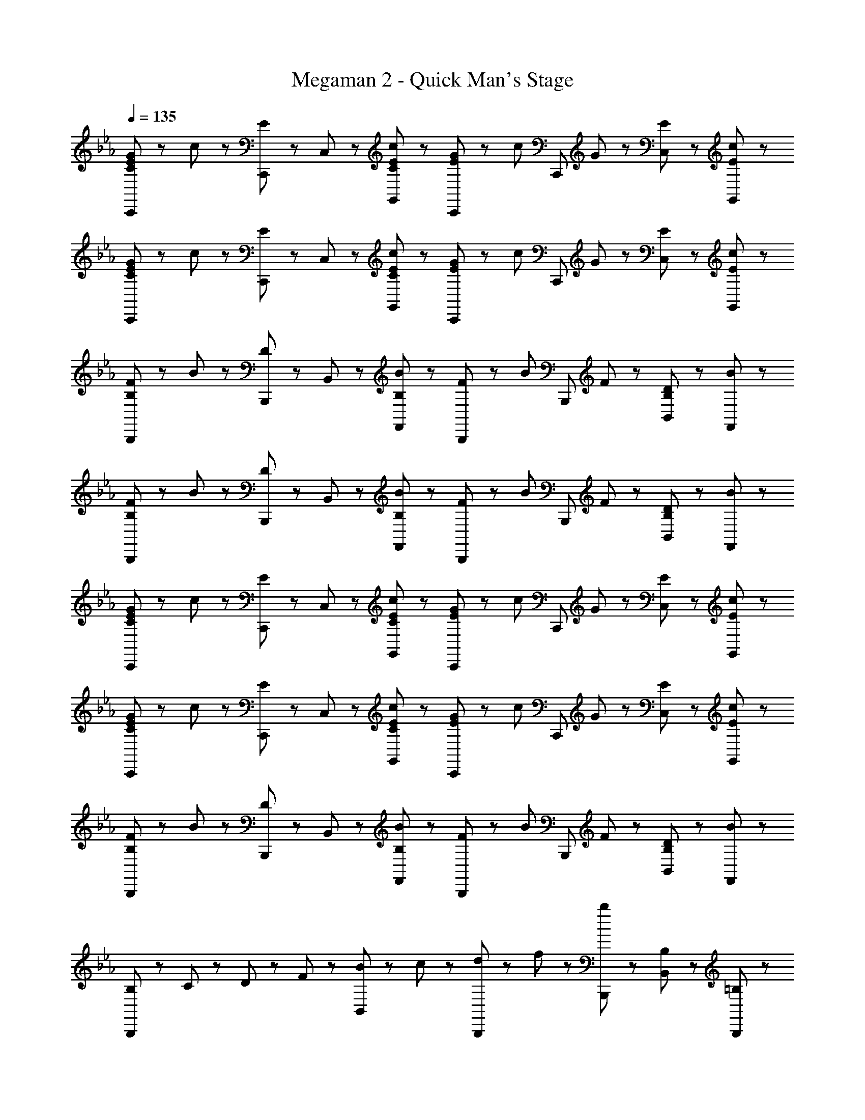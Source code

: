 X: 1
T: Megaman 2 - Quick Man's Stage
Z: ABC Generated by Starbound Composer
L: 1/8
Q: 1/4=135
K: Eb
[C47/48E47/48G47/48C,,71/48] z/48 c23/48 z/48 [C,,23/48E47/48] z/48 C,23/48 z/48 [C47/48E47/48c47/48G,,47/48] z/48 [E47/48G47/48C,,71/48] z/48 [c47/48z/2] [C,,47/48z/2] G23/48 z/48 [E47/48C,47/48] z/48 [E47/48c47/48G,,47/48] z/48 
[C47/48E47/48G47/48C,,71/48] z/48 c23/48 z/48 [C,,23/48E47/48] z/48 C,23/48 z/48 [C47/48E47/48c47/48G,,47/48] z/48 [E47/48G47/48C,,71/48] z/48 [c47/48z/2] [C,,47/48z/2] G23/48 z/48 [E47/48C,47/48] z/48 [E47/48c47/48G,,47/48] z/48 
[B,47/48F47/48B,,,71/48] z/48 B23/48 z/48 [B,,,23/48D47/48] z/48 B,,23/48 z/48 [B,47/48B47/48F,,47/48] z/48 [F47/48B,,,71/48] z/48 [B47/48z/2] [B,,,47/48z/2] F23/48 z/48 [B,47/48D47/48B,,47/48] z/48 [B47/48F,,47/48] z/48 
[B,47/48F47/48B,,,71/48] z/48 B23/48 z/48 [B,,,23/48D47/48] z/48 B,,23/48 z/48 [B,47/48B47/48F,,47/48] z/48 [F47/48B,,,71/48] z/48 [B47/48z/2] [B,,,47/48z/2] F23/48 z/48 [B,47/48D47/48B,,47/48] z/48 [B47/48F,,47/48] z/48 
[C47/48E47/48G47/48C,,71/48] z/48 c23/48 z/48 [C,,23/48E47/48] z/48 C,23/48 z/48 [C47/48E47/48c47/48G,,47/48] z/48 [E47/48G47/48C,,71/48] z/48 [c47/48z/2] [C,,47/48z/2] G23/48 z/48 [E47/48C,47/48] z/48 [E47/48c47/48G,,47/48] z/48 
[C47/48E47/48G47/48C,,71/48] z/48 c23/48 z/48 [C,,23/48E47/48] z/48 C,23/48 z/48 [C47/48E47/48c47/48G,,47/48] z/48 [E47/48G47/48C,,71/48] z/48 [c47/48z/2] [C,,47/48z/2] G23/48 z/48 [E47/48C,47/48] z/48 [E47/48c47/48G,,47/48] z/48 
[B,47/48F47/48B,,,71/48] z/48 B23/48 z/48 [B,,,23/48D47/48] z/48 B,,23/48 z/48 [B,47/48B47/48F,,47/48] z/48 [F47/48B,,,71/48] z/48 [B47/48z/2] [B,,,47/48z/2] F23/48 z/48 [B,47/48D47/48B,,47/48] z/48 [B47/48F,,47/48] z/48 
[B,23/48B,,,5/3] z/48 C23/48 z/48 D23/48 z/48 F23/48 z/48 [B23/48B,,47/48] z/48 c23/48 z/48 [d23/48B,,,47/48] z/48 f23/48 z/48 [b23/48B,,,5/3] z73/48 [B,47/48B,,47/48] z/48 [=B,47/48B,,,47/48] z/48 
[C47/48C,,71/48] z/48 c23/48 z/48 [C,,23/48E47/48] z/48 C,23/48 z/48 [c47/48G,,47/48] z/48 [G47/48C,,71/48] z/48 [c47/48z/2] [C,,47/48z/2] G23/48 z/48 [E47/48C,47/48] z/48 [c47/48G,,47/48] z/48 
[G47/48C,,71/48] z/48 c23/48 z/48 [C,,23/48E47/48] z/48 C,23/48 z/48 [c47/48G,,47/48] z/48 [D47/48C,,71/48] z/48 [c47/48z/2] [C,,47/48z/2] E23/48 z/48 [B47/48C,47/48] z/48 [F47/48G,,47/48] z/48 
[D47/48B,,,71/48] z/48 B23/48 z/48 [B,,,23/48E47/48] z/48 B,,23/48 z/48 [B23/48F,,47/48] z/48 [D47/48z/2] [B,,,71/48z/2] [C71/48z] [B,,,47/48z/2] F23/48 z/48 [D47/48B,,47/48] z/48 [B47/48F,,47/48] z/48 
[D23/48B,,,71/48] z/48 C23/48 z/48 _B,23/48 z/48 [B,,,23/48F47/48] z/48 B,,23/48 z/48 [B47/48F,,47/48] z/48 [F47/48B,,,71/48] z/48 [B47/48z/2] [B,,,47/48z/2] F23/48 z/48 [B,47/48B,,47/48] z/48 [=B,47/48F,,47/48] z/48 
[C47/48C,,71/48] z/48 c23/48 z/48 [C,,23/48E47/48] z/48 C,23/48 z/48 [c47/48G,,47/48] z/48 [G47/48C,,71/48] z/48 [c47/48z/2] [C,,47/48z/2] G23/48 z/48 [E47/48C,47/48] z/48 [c47/48G,,47/48] z/48 
[G47/48C,,71/48] z/48 c23/48 z/48 [C,,23/48E47/48] z/48 C,23/48 z/48 [c47/48G,,47/48] z/48 [D47/48C,,71/48] z/48 [c47/48z/2] [C,,47/48z/2] E23/48 z/48 [B47/48C,47/48] z/48 [F47/48G,,47/48] z/48 
[G47/48B,,,71/48] z/48 B23/48 z/48 [B,,,23/48D47/48] z/48 B,,23/48 z/48 [B47/48F,,47/48] z/48 [F47/48B,,,71/48] z/48 [B47/48z/2] [B,,,47/48z/2] F23/48 z/48 [D47/48B,,47/48] z/48 [B47/48F,,47/48] z/48 
[g23/48B,,,71/48] z/48 f23/48 z/48 e23/48 z/48 [f23/48B,,,23/48] z/48 [e23/48B,,23/48] z/48 [d23/48F,,47/48] z/48 e23/48 z/48 [d23/48B,,,71/48] z/48 c23/48 z/48 e23/48 z/48 [d23/48B,,,47/48] z/48 c23/48 z/48 [d23/48B,,47/48] z/48 c23/48 z/48 [B47/48F,,47/48] z/48 
[A,,,71/48C7/2E7/2G7/2] z/48 A,,,23/48 z/48 A,,23/48 z/48 E,,47/48 z/48 [A,,,71/48z/2] [C71/48E71/48G71/48z] [A,,,47/48z/2] [C71/48E71/48A71/48z/2] A,,47/48 z/48 [E47/48A47/48c47/48E,,47/48] z/48 
[B,,,71/48D8/3F8/3B8/3] z/48 B,,,23/48 z/48 B,,23/48 z/48 [F,,47/48z/2] [_B,5/3D5/3G5/3z/2] B,,,71/48 z/48 [B,47/48D47/48G47/48B,,,47/48] z/48 [F,,47/48D5/3F5/3B5/3] z/48 B,,47/48 z/48 
[=B,,,71/48D7/2G7/2=B7/2] z/48 B,,,23/48 z/48 =B,,23/48 z/48 B,,,47/48 z/48 [B,,,71/48z/2] [D71/48G71/48B71/48z] [B,,,47/48z/2] [G71/48B71/48d71/48z/2] D,,47/48 z/48 [B47/48d47/48f47/48B,,47/48] z/48 
[C,,71/48G7/2c7/2e7/2] z/48 C,,23/48 z/48 C,23/48 z/48 G,,47/48 z/48 [C,,71/48z/2] [G47/48e47/48] z/48 [G47/48d47/48C,,47/48] z/48 [G47/48c47/48C,47/48] z/48 [G47/48_B47/48G,,47/48] z/48 
[_D,,71/48_D7/2F7/2A7/2] z/48 D,,23/48 z/48 _D,23/48 z/48 A,,47/48 z/48 [D,,71/48z/2] [D47/48F47/48A47/48] z/48 [D47/48G47/48D,,47/48] z/48 [D,47/48D5/3F5/3] z/48 A,,47/48 z/48 
[E,,71/48E7/2G7/2B7/2] z/48 E,,23/48 z/48 E,23/48 z/48 _B,,47/48 z/48 [E,,71/48z/2] [E47/48G47/48B47/48] z/48 [E47/48A47/48E,,47/48] z/48 [E,47/48E5/3G5/3] z/48 B,,47/48 z/48 
[F23/48c23/48F,,71/48] z/48 f23/48 z/48 c23/48 z/48 [A23/48F,,23/48] z/48 [c23/48F,23/48] z/48 [f23/48C,47/48] z/48 c23/48 z/48 [A23/48F,,71/48] z/48 [F23/48c23/48] z/48 f23/48 z/48 [c23/48F,,47/48] z/48 A23/48 z/48 [c23/48F,47/48] z/48 f23/48 z/48 [c23/48C,47/48] z/48 A23/48 z/48 
[F47/48A47/48c47/48F,,47/48F,47/48] z49/48 [F71/48A71/48c71/48F,,71/48F,71/48] z/48 [F47/48A47/48c47/48F,,47/48F,47/48] z/48 [F23/48A23/48c23/48F,,23/48F,23/48] z/48 [F47/48A47/48c47/48F,,47/48F,47/48] z/48 [F47/48d47/48F,,47/48F,47/48] z/48 [B47/48d47/48_B,,,47/48B,,47/48] z/48 
[C47/48E47/48G47/48C,,71/48] z/48 c23/48 z/48 [C,,23/48E47/48] z/48 C,23/48 z/48 [C47/48E47/48c47/48G,,47/48] z/48 [E47/48G47/48C,,71/48] z/48 [c47/48z/2] [C,,47/48z/2] G23/48 z/48 [E47/48C,47/48] z/48 [E47/48c47/48G,,47/48] z/48 
[C47/48E47/48G47/48C,,71/48] z/48 c23/48 z/48 [C,,23/48E47/48] z/48 C,23/48 z/48 [C47/48E47/48c47/48G,,47/48] z/48 [E47/48G47/48C,,71/48] z/48 [c47/48z/2] [C,,47/48z/2] G23/48 z/48 [E47/48C,47/48] z/48 [E47/48c47/48G,,47/48] z/48 
[B,47/48F47/48B,,,71/48] z/48 B23/48 z/48 [B,,,23/48=D47/48] z/48 B,,23/48 z/48 [B,47/48B47/48F,,47/48] z/48 [F47/48B,,,71/48] z/48 [B47/48z/2] [B,,,47/48z/2] F23/48 z/48 [B,47/48D47/48B,,47/48] z/48 [B47/48F,,47/48] z/48 
[B,47/48F47/48B,,,71/48] z/48 B23/48 z/48 [B,,,23/48D47/48] z/48 B,,23/48 z/48 [B,47/48B47/48F,,47/48] z/48 [F47/48B,,,71/48] z/48 [B47/48z/2] [B,,,47/48z/2] F23/48 z/48 [B,47/48D47/48B,,47/48] z/48 [B47/48F,,47/48] z/48 
[C47/48E47/48G47/48C,,71/48] z/48 c23/48 z/48 [C,,23/48E47/48] z/48 C,23/48 z/48 [C47/48E47/48c47/48G,,47/48] z/48 [E47/48G47/48C,,71/48] z/48 [c47/48z/2] [C,,47/48z/2] G23/48 z/48 [E47/48C,47/48] z/48 [E47/48c47/48G,,47/48] z/48 
[C47/48E47/48G47/48C,,71/48] z/48 c23/48 z/48 [C,,23/48E47/48] z/48 C,23/48 z/48 [C47/48E47/48c47/48G,,47/48] z/48 [E47/48G47/48C,,71/48] z/48 [c47/48z/2] [C,,47/48z/2] G23/48 z/48 [E47/48C,47/48] z/48 [E47/48c47/48G,,47/48] z/48 
[B,47/48F47/48B,,,71/48] z/48 B23/48 z/48 [B,,,23/48D47/48] z/48 B,,23/48 z/48 [B,47/48B47/48F,,47/48] z/48 [F47/48B,,,71/48] z/48 [B47/48z/2] [B,,,47/48z/2] F23/48 z/48 [B,47/48D47/48B,,47/48] z/48 [B47/48F,,47/48] z/48 
[B,23/48B,,,5/3] z/48 C23/48 z/48 D23/48 z/48 F23/48 z/48 [B23/48B,,47/48] z/48 c23/48 z/48 [d23/48B,,,47/48] z/48 f23/48 z/48 [b23/48B,,,5/3] z73/48 [B,47/48B,,47/48] z/48 [=B,47/48B,,,47/48] z/48 
[C47/48C,,71/48] z/48 c23/48 z/48 [C,,23/48E47/48] z/48 C,23/48 z/48 [c47/48G,,47/48] z/48 [G47/48C,,71/48] z/48 [c47/48z/2] [C,,47/48z/2] G23/48 z/48 [E47/48C,47/48] z/48 [c47/48G,,47/48] z/48 
[G47/48C,,71/48] z/48 c23/48 z/48 [C,,23/48E47/48] z/48 C,23/48 z/48 [c47/48G,,47/48] z/48 [D47/48C,,71/48] z/48 [c47/48z/2] [C,,47/48z/2] E23/48 z/48 [B47/48C,47/48] z/48 [F47/48G,,47/48] z/48 
[D47/48B,,,71/48] z/48 B23/48 z/48 [B,,,23/48E47/48] z/48 B,,23/48 z/48 [B23/48F,,47/48] z/48 [D47/48z/2] [B,,,71/48z/2] [C71/48z] [B,,,47/48z/2] F23/48 z/48 [D47/48B,,47/48] z/48 [B47/48F,,47/48] z/48 
[D23/48B,,,71/48] z/48 C23/48 z/48 _B,23/48 z/48 [B,,,23/48F47/48] z/48 B,,23/48 z/48 [B47/48F,,47/48] z/48 [F47/48B,,,71/48] z/48 [B47/48z/2] [B,,,47/48z/2] F23/48 z/48 [B,47/48B,,47/48] z/48 [=B,47/48F,,47/48] z/48 
[C47/48C,,71/48] z/48 c23/48 z/48 [C,,23/48E47/48] z/48 C,23/48 z/48 [c47/48G,,47/48] z/48 [G47/48C,,71/48] z/48 [c47/48z/2] [C,,47/48z/2] G23/48 z/48 [E47/48C,47/48] z/48 [c47/48G,,47/48] z/48 
[G47/48C,,71/48] z/48 c23/48 z/48 [C,,23/48E47/48] z/48 C,23/48 z/48 [c47/48G,,47/48] z/48 [D47/48C,,71/48] z/48 [c47/48z/2] [C,,47/48z/2] E23/48 z/48 [B47/48C,47/48] z/48 [F47/48G,,47/48] z/48 
[G47/48B,,,71/48] z/48 B23/48 z/48 [B,,,23/48D47/48] z/48 B,,23/48 z/48 [B47/48F,,47/48] z/48 [F47/48B,,,71/48] z/48 [B47/48z/2] [B,,,47/48z/2] F23/48 z/48 [D47/48B,,47/48] z/48 [B47/48F,,47/48] z/48 
[g23/48B,,,71/48] z/48 f23/48 z/48 e23/48 z/48 [f23/48B,,,23/48] z/48 [e23/48B,,23/48] z/48 [d23/48F,,47/48] z/48 e23/48 z/48 [d23/48B,,,71/48] z/48 c23/48 z/48 e23/48 z/48 [d23/48B,,,47/48] z/48 c23/48 z/48 [d23/48B,,47/48] z/48 c23/48 z/48 [B47/48F,,47/48] z/48 
[A,,,71/48C7/2E7/2G7/2] z/48 A,,,23/48 z/48 A,,23/48 z/48 E,,47/48 z/48 [A,,,71/48z/2] [C71/48E71/48G71/48z] [A,,,47/48z/2] [C71/48E71/48A71/48z/2] A,,47/48 z/48 [E47/48A47/48c47/48E,,47/48] z/48 
[B,,,71/48D8/3F8/3B8/3] z/48 B,,,23/48 z/48 B,,23/48 z/48 [F,,47/48z/2] [_B,5/3D5/3G5/3z/2] B,,,71/48 z/48 [B,47/48D47/48G47/48B,,,47/48] z/48 [F,,47/48D5/3F5/3B5/3] z/48 B,,47/48 z/48 
[=B,,,71/48D7/2G7/2=B7/2] z/48 B,,,23/48 z/48 =B,,23/48 z/48 B,,,47/48 z/48 [B,,,71/48z/2] [D71/48G71/48B71/48z] [B,,,47/48z/2] [G71/48B71/48d71/48z/2] =D,,47/48 z/48 [B47/48d47/48f47/48B,,47/48] z/48 
[C,,71/48G7/2c7/2e7/2] z/48 C,,23/48 z/48 C,23/48 z/48 G,,47/48 z/48 [C,,71/48z/2] [G47/48e47/48] z/48 [G47/48d47/48C,,47/48] z/48 [G47/48c47/48C,47/48] z/48 [G47/48_B47/48G,,47/48] z/48 
[_D,,71/48_D7/2F7/2A7/2] z/48 D,,23/48 z/48 D,23/48 z/48 A,,47/48 z/48 [D,,71/48z/2] [D47/48F47/48A47/48] z/48 [D47/48G47/48D,,47/48] z/48 [D,47/48D5/3F5/3] z/48 A,,47/48 z/48 
[E,,71/48E7/2G7/2B7/2] z/48 E,,23/48 z/48 E,23/48 z/48 _B,,47/48 z/48 [E,,71/48z/2] [E47/48G47/48B47/48] z/48 [E47/48A47/48E,,47/48] z/48 [E,47/48E5/3G5/3] z/48 B,,47/48 z/48 
[F23/48c23/48F,,71/48] z/48 f23/48 z/48 c23/48 z/48 [A23/48F,,23/48] z/48 [c23/48F,23/48] z/48 [f23/48C,47/48] z/48 c23/48 z/48 [A23/48F,,71/48] z/48 [F23/48c23/48] z/48 f23/48 z/48 [c23/48F,,47/48] z/48 A23/48 z/48 [c23/48F,47/48] z/48 f23/48 z/48 [c23/48C,47/48] z/48 A23/48 z/48 
[F47/48A47/48c47/48F,,47/48F,47/48] z49/48 [F71/48A71/48c71/48F,,71/48F,71/48] z/48 [F47/48A47/48c47/48F,,47/48F,47/48] z/48 [F23/48A23/48c23/48F,,23/48F,23/48] z/48 [F47/48A47/48c47/48F,,47/48F,47/48] z/48 [F47/48d47/48F,,47/48F,47/48] z/48 [B47/48d47/48_B,,,47/48B,,47/48] 

